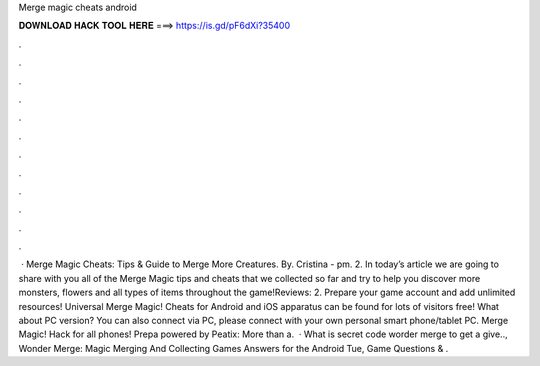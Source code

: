 Merge magic cheats android

𝐃𝐎𝐖𝐍𝐋𝐎𝐀𝐃 𝐇𝐀𝐂𝐊 𝐓𝐎𝐎𝐋 𝐇𝐄𝐑𝐄 ===> https://is.gd/pF6dXi?35400

.

.

.

.

.

.

.

.

.

.

.

.

 · Merge Magic Cheats: Tips & Guide to Merge More Creatures. By. Cristina - pm. 2. In today’s article we are going to share with you all of the Merge Magic tips and cheats that we collected so far and try to help you discover more monsters, flowers and all types of items throughout the game!Reviews: 2. Prepare your game account and add unlimited resources! Universal Merge Magic! Cheats for Android and iOS apparatus can be found for lots of visitors free! What about PC version? You can also connect via PC, please connect with your own personal smart phone/tablet PC. Merge Magic! Hack for all phones! Prepa powered by Peatix: More than a.  · What is secret code worder merge to get a give.., Wonder Merge: Magic Merging And Collecting Games Answers for the Android Tue, Game Questions & .